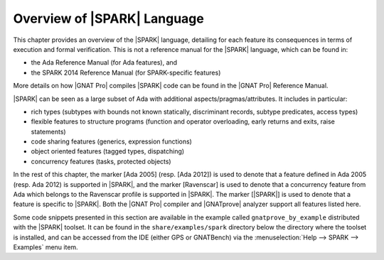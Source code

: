 .. _Overview of SPARK Language:

****************************
Overview of |SPARK| Language
****************************

This chapter provides an overview of the |SPARK| language, detailing for each
feature its consequences in terms of execution and formal verification. This is
not a reference manual for the |SPARK| language, which can be found in:

* the Ada Reference Manual (for Ada features), and
* the SPARK 2014 Reference Manual (for SPARK-specific features)

More details on how |GNAT Pro| compiles |SPARK| code can be found in the |GNAT
Pro| Reference Manual.

|SPARK| can be seen as a large subset of Ada with additional
aspects/pragmas/attributes. It includes in particular:

* rich types (subtypes with bounds not known statically, discriminant records,
  subtype predicates, access types)
* flexible features to structure programs (function and operator
  overloading, early returns and exits, raise statements)
* code sharing features (generics, expression functions)
* object oriented features (tagged types, dispatching)
* concurrency features (tasks, protected objects)

In the rest of this chapter, the marker [Ada 2005] (resp. [Ada 2012]) is used
to denote that a feature defined in Ada 2005 (resp. Ada 2012) is supported in
|SPARK|, and the marker [Ravenscar] is used to denote that a concurrency
feature from Ada which belongs to the Ravenscar profile is supported in
|SPARK|.  The marker [|SPARK|] is used to denote that a feature is specific to
|SPARK|. Both the |GNAT Pro| compiler and |GNATprove| analyzer support all
features listed here.

Some code snippets presented in this section are available in the example
called ``gnatprove_by_example`` distributed with the |SPARK| toolset. It can be
found in the ``share/examples/spark`` directory below the directory where the
toolset is installed, and can be accessed from the IDE (either GPS or
GNATBench) via the :menuselection:`Help --> SPARK --> Examples` menu item.

.. only : : core

   .. toctree::
      :maxdepth: 2

      source/language_restrictions
      source/subprogram_contracts

.. only:: full

   .. toctree::
      :maxdepth: 2

      source/language_restrictions
      source/subprogram_contracts
      source/package_contracts
      source/type_contracts
      source/specification_features
      source/assertion_pragmas
      source/overflow_modes
      source/object_oriented_programming
      source/concurrency
      source/spark_libraries

